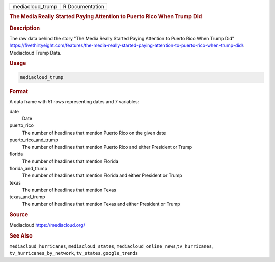 .. container::

   .. container::

      ================ ===============
      mediacloud_trump R Documentation
      ================ ===============

      .. rubric:: The Media Really Started Paying Attention to Puerto
         Rico When Trump Did
         :name: the-media-really-started-paying-attention-to-puerto-rico-when-trump-did

      .. rubric:: Description
         :name: description

      The raw data behind the story "The Media Really Started Paying
      Attention to Puerto Rico When Trump Did"
      https://fivethirtyeight.com/features/the-media-really-started-paying-attention-to-puerto-rico-when-trump-did/:
      Mediacloud Trump Data.

      .. rubric:: Usage
         :name: usage

      .. code:: R

         mediacloud_trump

      .. rubric:: Format
         :name: format

      A data frame with 51 rows representing dates and 7 variables:

      date
         Date

      puerto_rico
         The number of headlines that mention Puerto Rico on the given
         date

      puerto_rico_and_trump
         The number of headlines that mention Puerto Rico and either
         President or Trump

      florida
         The number of headlines that mention Florida

      florida_and_trump
         The number of headlines that mention Florida and either
         President or Trump

      texas
         The number of headlines that mention Texas

      texas_and_trump
         The number of headlines that mention Texas and either President
         or Trump

      .. rubric:: Source
         :name: source

      Mediacloud https://mediacloud.org/

      .. rubric:: See Also
         :name: see-also

      ``mediacloud_hurricanes``, ``mediacloud_states``,
      ``mediacloud_online_news``,\ ``tv_hurricanes``,
      ``tv_hurricanes_by_network``, ``tv_states``, ``google_trends``
